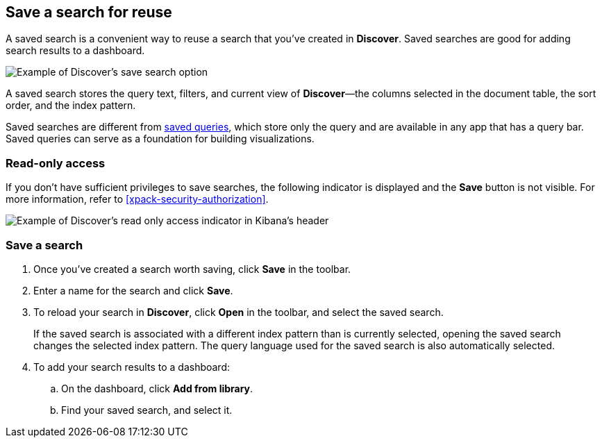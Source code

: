 [[save-open-search]]
== Save a search for reuse

A saved search is a convenient way to reuse a search
that you've created in *Discover*.
Saved searches are good for adding search results to a dashboard.

[role="screenshot"]
image::discover/images/saved-search.png[Example of Discover's save search option]


A saved search stores the query text, filters, and
current view of *Discover*&mdash;the columns selected in the document table,
the sort order, and the index pattern.

Saved searches are different from <<save-load-delete-query,saved queries>>, which store
only the query and are available in any app that has a query bar. Saved queries
can serve as a foundation for building visualizations.


[role="xpack"]
[[discover-read-only-access]]
[float]
=== Read-only access
If you don't have sufficient privileges to save searches, the following indicator is
displayed and the *Save* button is not visible. For more information, refer to <<xpack-security-authorization>>.

[role="screenshot"]
image::discover/images/read-only-badge.png[Example of Discover's read only access indicator in Kibana's header]
[float]
=== Save a search

. Once you've created a search worth saving, click *Save* in the toolbar.
. Enter a name for the search and click *Save*.
. To reload your search in *Discover*, click *Open* in the toolbar, and select the saved search.
+
If the saved search is associated with a different index pattern than is currently
selected, opening the saved search changes the selected index pattern. The query language
used for the saved search is also automatically selected.
. To add your search results to a dashboard:
.. On the dashboard, click *Add from library*.
.. Find your saved search, and select it.
